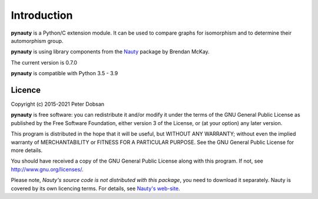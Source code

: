 Introduction
============

**pynauty** is a Python/C extension module.  It can be used to compare
graphs for isomorphism and to determine their automorphism group.

**pynauty** is using library components from the Nauty_ package by
Brendan McKay.

The current version is 0.7.0

**pynauty**  is compatible with Python 3.5 - 3.9


Licence
-------

Copyright (c) 2015-2021 Peter Dobsan

**pynauty** is free software: you can redistribute it and/or modify it
under the terms of the GNU General Public License as published by the
Free Software Foundation, either version 3 of the License, or (at your
option) any later version.

This program is distributed in the hope that it will be useful, but
WITHOUT ANY WARRANTY; without even the implied warranty of
MERCHANTABILITY or FITNESS FOR A PARTICULAR PURPOSE.  See the GNU
General Public License for more details.

You should have received a copy of the GNU General Public License along
with this program.  If not, see http://www.gnu.org/licenses/.


Please note, *Nauty's source code is not distributed with this package*,
you need to download it separately. Nauty is covered by its own licencing
terms. For details, see `Nauty's web-site`_.

..  _Nauty's web-site:
.. _Nauty: https://cs.anu.edu.au/people/Brendan.McKay/nauty/
